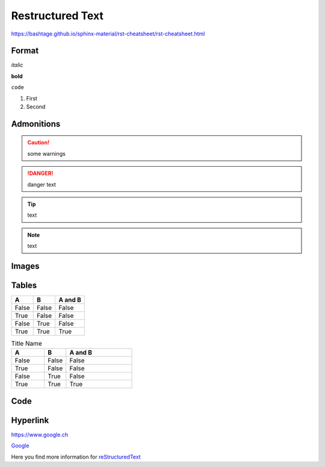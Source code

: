 Restructured Text
=================

https://bashtage.github.io/sphinx-material/rst-cheatsheet/rst-cheatsheet.html

Format
------

*italic*

**bold**

``code``

#. First
#. Second


Admonitions
-----------

.. caution::
	some warnings

.. danger::
	danger text

.. tip::
	text

.. note::
	text

Images
------

.. image:: ../images/lion.png
    :width: 50px
    :align: center
    :height: 80px

Tables
------
=====  =====  =======
A      B      A and B
=====  =====  =======
False  False  False
True   False  False
False  True   False
True   True   True
=====  =====  =======

.. csv-table:: Title Name
   :header: "A", "B", "A and B"
   :widths: 15, 10, 30

   "False", "False", "False"
   "True", "False", "False"
   "False", "True", "False"
   "True", "True", "True"

Code
----
.. code-block:: python
    :linenos:

    def say_hello(name):
        print("hello " + name)

Hyperlink
---------
https://www.google.ch

`Google <https://www.google.ch>`_

Here you find more information for `reStructuredText`_

.. _reStructuredText: https://www.sphinx-doc.org/en/master/usage/restructuredtext/basics.html
